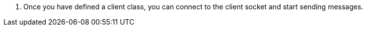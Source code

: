 <.> Once you have defined a client class, you can connect to the client socket and start sending messages.

